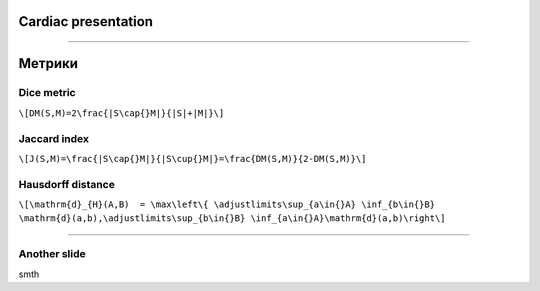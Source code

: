 
Cardiac presentation
====================

----

Метрики
=======
 
Dice metric
-----------

``\[DM(S,M)=2\frac{|S\cap{}M|}{|S|+|M|}\]``

Jaccard index
-------------

``\[J(S,M)=\frac{|S\cap{}M|}{|S\cup{}M|}=\frac{DM(S,M)}{2-DM(S,M)}\]``
 
Hausdorff distance
------------------

``\[\mathrm{d}_{H}(A,B)  = \max\left\{ \adjustlimits\sup_{a\in{}A} \inf_{b\in{}B} \mathrm{d}(a,b),\adjustlimits\sup_{b\in{}B} \inf_{a\in{}A}\mathrm{d}(a,b)\right\]``

----

Another slide
-------------    

smth
